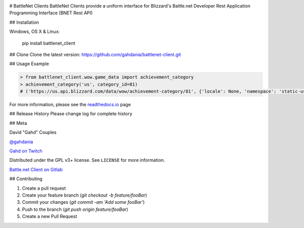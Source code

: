 .. image:: https://img.shields.io/pypi/v/battlenet-client.svg
   :target: `PyPI link`_

.. image:: https://img.shields.io/pypi/pyversions/battlenet-client.svg
   :target: `PyPI link`_

.. _PyPI link: https://pypi.org/project/battlenet-client

.. image:: https://gitlab.com/battlenet1/battlenet_client/workflows/tests/badge.svg
   :target: https://gitlab.com/battlenet1/battlenet_client/actions?query=workflow%3A%22tests%22
   :alt: tests

# BattleNet Clients
BattleNet Clients provide a uniform interface for Blizzard's Battle.net Developer Rest Application Programming
Interface (BNET Rest API)

## Installation

Windows, OS X & Linux:

    pip install battlenet_client

## Clone
Clone the latest version: https://github.com/gahdania/battlenet-client.git

## Usage Example

.. code-block:: python3

    > from battlenet_client.wow.game_data import achievement_category
    > achievement_category('us', category_id=81)
    # ('https://us.api.blizzard.com/data/wow/achievement-category/81', {'locale': None, 'namespace': 'static-us'})


For more information, please see the `readthedocs.io`_ page

## Release History
Please change log for complete history

## Meta

David "Gahd" Couples

`@gahdania <twitter>`_

`Gahd on Twitch <twitch>`_


Distributed under the GPL v3+ license. See ``LICENSE`` for more information.

`Battle.net Client on Gitlab <github>`_

## Contributing

1. Create a pull request
2. Create your feature branch (`git checkout -b feature/fooBar`)
3. Commit your changes (`git commit -am 'Add some fooBar'`)
4. Push to the branch (`git push origin feature/fooBar`)
5. Create a new Pull Request


.. _twitter: https://twitter.com/gahdania
.. _twitch: https://www.twitch.tv/gahd
.. _github: https://gitlab.com/battlenet1/battlenet-client
.. _fork: https://gitlab.com/battlenet1/battlenet-client/-/forks/new
.. _readthedocs.io: https://battlenet-client.readthedocs.io/en/latest/
